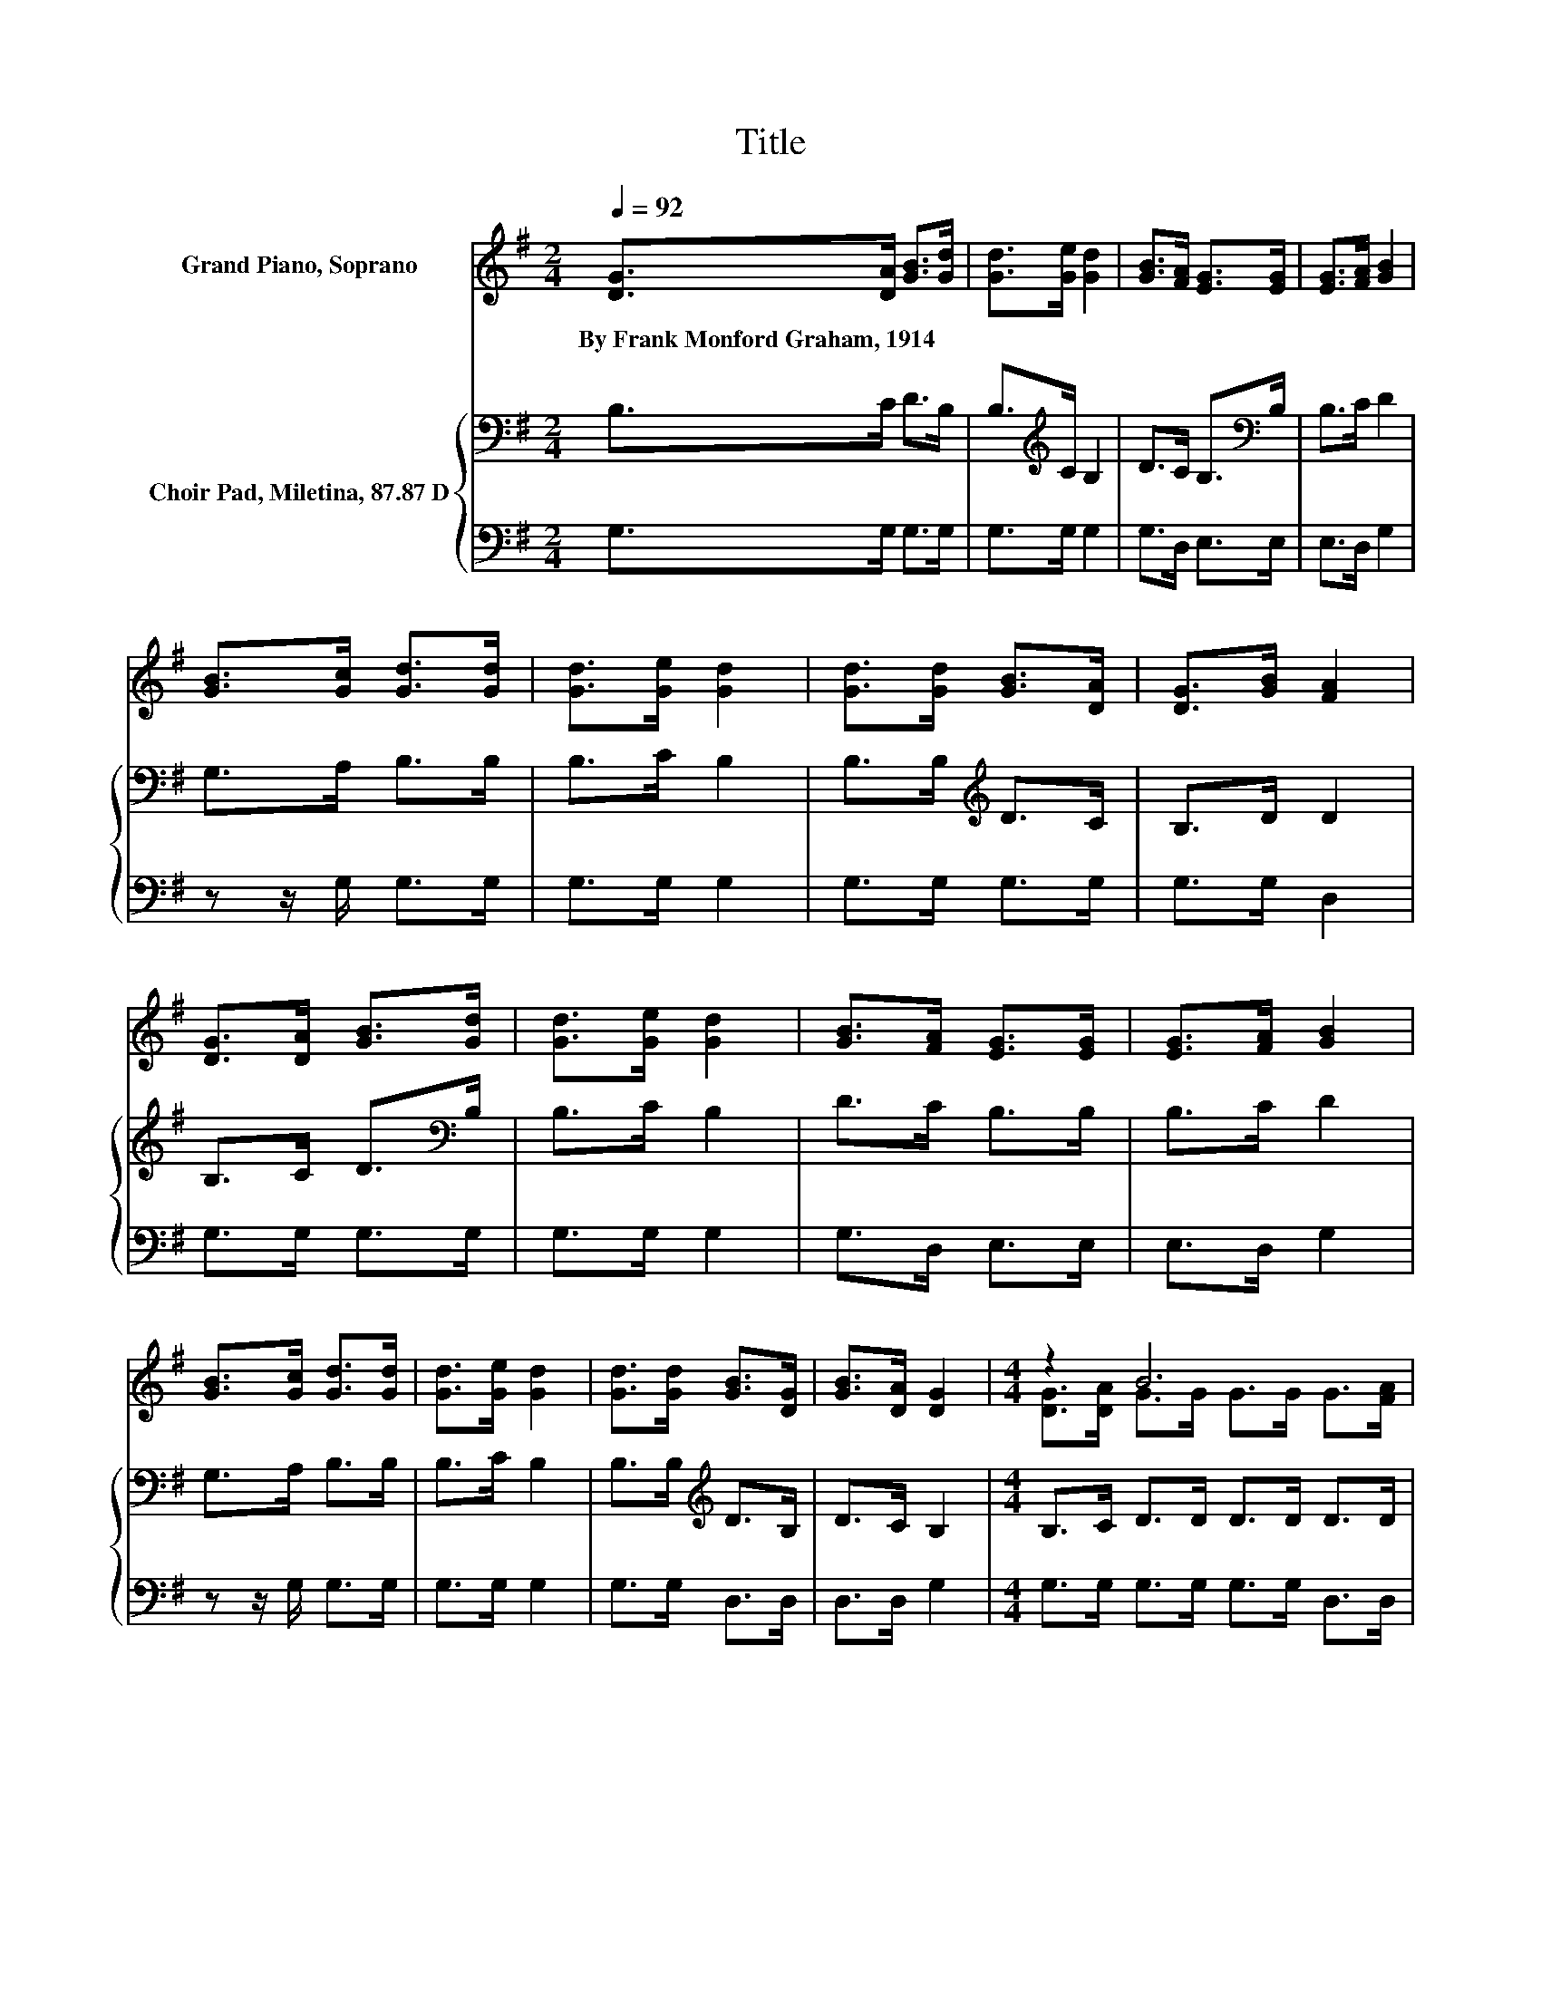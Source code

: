 X:1
T:Title
%%score ( 1 2 3 ) { 4 | 5 }
L:1/8
Q:1/4=92
M:2/4
K:G
V:1 treble nm="Grand Piano, Soprano"
V:2 treble 
V:3 treble 
V:4 bass nm="Choir Pad, Miletina, 87.87 D"
V:5 bass 
V:1
 [DG]>[DA] [GB]>[Gd] | [Gd]>[Ge] [Gd]2 | [GB]>[FA] [EG]>[EG] | [EG]>[FA] [GB]2 | %4
w: By~Frank~Monford~Graham,~1914 * * *||||
 [GB]>[Gc] [Gd]>[Gd] | [Gd]>[Ge] [Gd]2 | [Gd]>[Gd] [GB]>[DA] | [DG]>[GB] [FA]2 | %8
w: ||||
 [DG]>[DA] [GB]>[Gd] | [Gd]>[Ge] [Gd]2 | [GB]>[FA] [EG]>[EG] | [EG]>[FA] [GB]2 | %12
w: ||||
 [GB]>[Gc] [Gd]>[Gd] | [Gd]>[Ge] [Gd]2 | [Gd]>[Gd] [GB]>[DG] | [GB]>[DA] [DG]2 |[M:4/4] z2 B6 | %17
w: |||||
 z2 G6 | [DG]>[GB] d->[Gd-] [Gd-]>[Gd-] [Gd]>[GB] | (3[G-B][GA]G A2- [EA-]>[EA-] [FA]2 | %20
w: |||
 [DG]>[DA] B->[GB-] [GB-]>[GB-] [GB]>[GB] | z2 c6 | z2 B6 | z2 G6- | G2 z2 z4 |] %25
w: |||||
V:2
 x4 | x4 | x4 | x4 | x4 | x4 | x4 | x4 | x4 | x4 | x4 | x4 | x4 | x4 | x4 | x4 | %16
[M:4/4] [DG]>[DA] G>G G>G G>[FA] | [GB]>[DA] D>D E>E D2 | z2 G2 z4 | z2 F2 z4 | z2 G2 z4 | %21
 [FA]>[EB] E2 E>E E2 | [Gc]>[Gc] G>G G>G z A/G/ | [GB]>[DA] D>D E>E D2- | D2 z2 z4 |] %25
V:3
 x4 | x4 | x4 | x4 | x4 | x4 | x4 | x4 | x4 | x4 | x4 | x4 | x4 | x4 | x4 | x4 |[M:4/4] x8 | x8 | %18
 x8 | x8 | x8 | x8 | z4 z2 G2 | x8 | x8 |] %25
V:4
 B,>C D>B, | B,>[K:treble]C B,2 | D>C B,>[K:bass]B, | B,>C D2 | G,>A, B,>B, | B,>C B,2 | %6
 B,>B,[K:treble] D>C | B,>D D2 | B,>C D>[K:bass]B, | B,>C B,2 | D>C B,>B, | B,>C D2 | G,>A, B,>B, | %13
 B,>C B,2 | B,>B,[K:treble] D>B, | D>C B,2 |[M:4/4] B,>C D>D D>D D>D | D>C[K:bass] B,>B, C>C B,2 | %18
 B,>D B,>B, B,>B, B,>[K:treble]D | D>D D2 ^C>C D2 | B,>^C D>D D>D D>D | %21
 D>[K:bass]G, G,2 G,>G, G,2 | E>E D>D D>D D>D | D>C[K:bass] B,>B, C>C B,2- | B,2 z2 z4 |] %25
V:5
 G,>G, G,>G, | G,>G, G,2 | G,>D, E,>E, | E,>D, G,2 | z z/ G,/ G,>G, | G,>G, G,2 | G,>G, G,>G, | %7
 G,>G, D,2 | G,>G, G,>G, | G,>G, G,2 | G,>D, E,>E, | E,>D, G,2 | z z/ G,/ G,>G, | G,>G, G,2 | %14
 G,>G, D,>D, | D,>D, G,2 |[M:4/4] G,>G, G,>G, G,>G, D,>D, | D,>D, G,>G, G,>G, G,2 | %18
 G,>G, G,>G, G,>G, G,>G, | G,>G, D,2 A,,>A,, D,2 | G,>G, G,>G, G,>G, G,>G, | D,2 C,2 C,>C, C,2 | %22
 C,>C, D,>D, D,>D, D,>D, | D,>D, G,6- | G,2 z2 z4 |] %25

